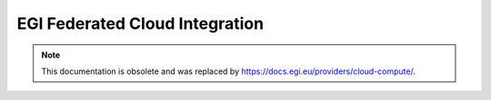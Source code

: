 .. EGI Federated Cloud Integration documentation master file, created by
   sphinx-quickstart on Thu Apr 19 16:18:33 2018.
   You can adapt this file completely to your liking, but it should at least
   contain the root `toctree` directive.

EGI Federated Cloud Integration
===============================

.. NOTE:: This documentation is obsolete and was replaced by
          `<https://docs.egi.eu/providers/cloud-compute/>`_.
